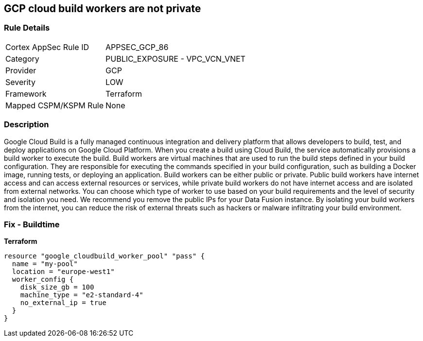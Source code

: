 == GCP cloud build workers are not private


=== Rule Details

[cols="1,2"]
|===
|Cortex AppSec Rule ID |APPSEC_GCP_86
|Category |PUBLIC_EXPOSURE - VPC_VCN_VNET
|Provider |GCP
|Severity |LOW
|Framework |Terraform
|Mapped CSPM/KSPM Rule |None
|===


=== Description

Google Cloud Build is a fully managed continuous integration and delivery platform that allows developers to build, test, and deploy applications on Google Cloud Platform.
When you create a build using Cloud Build, the service automatically provisions a build worker to execute the build.
Build workers are virtual machines that are used to run the build steps defined in your build configuration.
They are responsible for executing the commands specified in your build configuration, such as building a Docker image, running tests, or deploying an application.
Build workers can be either public or private.
Public build workers have internet access and can access external resources or services, while private build workers do not have internet access and are isolated from external networks.
You can choose which type of worker to use based on your build requirements and the level of security and isolation you need.
We recommend you remove the public IPs for your Data Fusion instance.
By isolating your build workers from the internet, you can reduce the risk of external threats such as hackers or malware infiltrating your build environment.

=== Fix - Buildtime


*Terraform* 




[source,go]
----
resource "google_cloudbuild_worker_pool" "pass" {
  name = "my-pool"
  location = "europe-west1"
  worker_config {
    disk_size_gb = 100
    machine_type = "e2-standard-4"
    no_external_ip = true
  }
}
----

